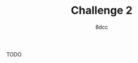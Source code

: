 #+TITLE: Challenge 2
#+OPTIONS: toc:nil
#+STARTUP: showeverything
#+AUTHOR: 8dcc

#+TOC: headlines 2

TODO
